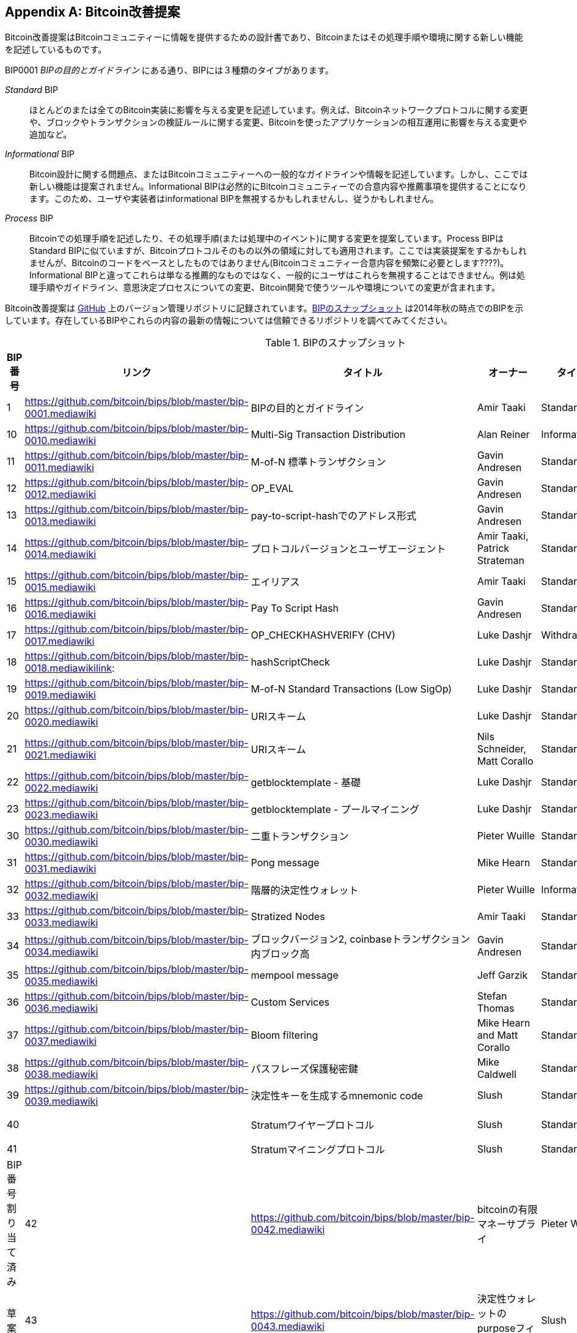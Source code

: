 [[appdxbitcoinimpproposals]]
[appendix]
== Bitcoin改善提案

((("Bitcoin improvement proposals", id="ix_appdx-bips-asciidoc0", range="startofrange")))Bitcoin改善提案はBitcoinコミュニティーに情報を提供するための設計書であり、Bitcoinまたはその処理手順や環境に関する新しい機能を記述しているものです。 

BIP0001 _BIPの目的とガイドライン_ にある通り、BIPには３種類のタイプがあります。

_Standard_ BIP:: ほとんどのまたは全てのBitcoin実装に影響を与える変更を記述しています。例えば、Bitcoinネットワークプロトコルに関する変更や、ブロックやトランザクションの検証ルールに関する変更、Bitcoinを使ったアプリケーションの相互運用に影響を与える変更や追加など。
_Informational_ BIP:: Bitcoin設計に関する問題点、またはBitcoinコミュニティーへの一般的なガイドラインや情報を記述しています。しかし、ここでは新しい機能は提案されません。Informational BIPは必然的にBitcoinコミュニティーでの合意内容や推薦事項を提供することになります。このため、ユーザや実装者はinformational BIPを無視するかもしれませんし、従うかもしれません。
_Process_ BIP:: Bitcoinでの処理手順を記述したり、その処理手順(または処理中のイベント)に関する変更を提案しています。Process BIPはStandard BIPに似ていますが、Bitcoinプロトコルそのもの以外の領域に対しても適用されます。ここでは実装提案をするかもしれませんが、Bitcoinのコードをベースとしたものではありません(Bitcoinコミュニティー合意内容を頻繁に必要とします????)。Informational BIPと違ってこれらは単なる推薦的なものではなく、一般的にユーザはこれらを無視することはできません。例は処理手順やガイドライン、意思決定プロセスについての変更、Bitcoin開発で使うツールや環境についての変更が含まれます。

Bitcoin改善提案は https://github.com/bitcoin/bips[GitHub] 上のバージョン管理リポジトリに記録されています。<<table_d-1>> は2014年秋の時点でのBIPを示しています。存在しているBIPやこれらの内容の最新の情報については信頼できるリポジトリを調べてみてください。

[[table_d-1]]
.BIPのスナップショット
[options="header"]
|=======================================================================
|BIP番号|リンク|タイトル|オーナー|タイプ|ステータス
|[[bip0001]]1|https://github.com/bitcoin/bips/blob/master/bip-0001.mediawiki|BIPの目的とガイドライン |Amir Taaki
|Standard |有効

|[[bip0010]]10|https://github.com/bitcoin/bips/blob/master/bip-0010.mediawiki|Multi-Sig Transaction Distribution |Alan
Reiner |Informational |草案

|[[bip0011]]11|https://github.com/bitcoin/bips/blob/master/bip-0011.mediawiki|M-of-N 標準トランザクション |Gavin
Andresen |Standard |承認

|[[bip0012]]12|https://github.com/bitcoin/bips/blob/master/bip-0012.mediawiki|OP_EVAL |Gavin Andresen |Standard
|取り下げ

|[[bip0013]]13|https://github.com/bitcoin/bips/blob/master/bip-0013.mediawiki|pay-to-script-hashでのアドレス形式
|Gavin Andresen |Standard |最終版

|[[bip0014]]14|https://github.com/bitcoin/bips/blob/master/bip-0014.mediawiki|プロトコルバージョンとユーザエージェント |Amir
Taaki, Patrick Strateman |Standard |承認

|[[bip0015]]15|https://github.com/bitcoin/bips/blob/master/bip-0015.mediawiki|エイリアス |Amir Taaki |Standard |取り下げ

|[[bip0016]]16|https://github.com/bitcoin/bips/blob/master/bip-0016.mediawiki|Pay To Script Hash |Gavin Andresen
|Standard |承認

|[[bip0017]]17|https://github.com/bitcoin/bips/blob/master/bip-0017.mediawiki|OP_CHECKHASHVERIFY (CHV) |Luke Dashjr
|Withdrawn |草案

|[[bip0018]]18|https://github.com/bitcoin/bips/blob/master/bip-0018.mediawikilink:|hashScriptCheck |Luke Dashjr |Standard
|草案

|[[bip0019]]19|https://github.com/bitcoin/bips/blob/master/bip-0019.mediawiki|M-of-N Standard Transactions (Low SigOp)
|Luke Dashjr |Standard |草案

|[[bip0020]]20|https://github.com/bitcoin/bips/blob/master/bip-0020.mediawiki|URIスキーム |Luke Dashjr |Standard
|置き換え

|[[bip0021]]21|https://github.com/bitcoin/bips/blob/master/bip-0021.mediawiki|URIスキーム |Nils Schneider, Matt Corallo
|Standard |承認

|[[bip0022]]22|https://github.com/bitcoin/bips/blob/master/bip-0022.mediawiki|getblocktemplate - 基礎 |Luke
Dashjr |Standard |承認

|[[bip0023]]23|https://github.com/bitcoin/bips/blob/master/bip-0023.mediawiki|getblocktemplate - プールマイニング |Luke
Dashjr |Standard |承認

|[[bip0030]]30|https://github.com/bitcoin/bips/blob/master/bip-0030.mediawiki|二重トランザクション |Pieter Wuille
|Standard |承認

|[[bip0031]]31|https://github.com/bitcoin/bips/blob/master/bip-0031.mediawiki|Pong message |Mike Hearn |Standard
|承認

|[[bip0032]]32|https://github.com/bitcoin/bips/blob/master/bip-0032.mediawiki|階層的決定性ウォレット |Pieter
Wuille |Informational |承認

|[[bip0033]]33|https://github.com/bitcoin/bips/blob/master/bip-0033.mediawiki|Stratized Nodes |Amir Taaki |Standard
|草案

|[[bip0034]]34|https://github.com/bitcoin/bips/blob/master/bip-0034.mediawiki|ブロックバージョン2, coinbaseトランザクション内ブロック高 |Gavin
Andresen |Standard |承認

|[[bip0035]]35|https://github.com/bitcoin/bips/blob/master/bip-0035.mediawiki|mempool message |Jeff Garzik |Standard
|承認

|[[bip0036]]36|https://github.com/bitcoin/bips/blob/master/bip-0036.mediawiki|Custom Services |Stefan Thomas |Standard
|草案

|[[bip0037]]37|https://github.com/bitcoin/bips/blob/master/bip-0037.mediawiki|Bloom filtering |Mike Hearn and Matt
Corallo |Standard |承認

|[[bip0038]]38|https://github.com/bitcoin/bips/blob/master/bip-0038.mediawiki|パスフレーズ保護秘密鍵 |Mike
Caldwell |Standard |草案

|[[bip0039]]39|https://github.com/bitcoin/bips/blob/master/bip-0039.mediawiki|決定性キーを生成するmnemonic code
 |Slush |Standard |草案

|[[bip0040]]40||Stratumワイヤープロトコル |Slush |Standard |BIP番号割り当て済み

|[[bip0041]]41||Stratumマイニングプロトコル |Slush |Standard |BStandard |BIP番号割り当て済み

|[[bip0042]]42|https://github.com/bitcoin/bips/blob/master/bip-0042.mediawiki|bitcoinの有限マネーサプライ
|Pieter Wuille |Standard |草案

|[[bip0043]]43|https://github.com/bitcoin/bips/blob/master/bip-0043.mediawiki|決定性ウォレットのpurposeフィールド
|Slush |Standard |草案

|[[bip0044]]44|https://github.com/bitcoin/bips/blob/master/bip-0044.mediawiki|階層的ウォレットの複数アカウント階層構造
 |Slush |Standard |草案

|[[bip0050]]50|https://github.com/bitcoin/bips/blob/master/bip-0050.mediawiki|2013年3月に起きたブロックチェーンフォークに関する事後分析 |Gavin
Andresen |Informational |草案

|[[bip0060]]60|https://github.com/bitcoin/bips/blob/master/bip-0060.mediawiki|"version" messageのフィールド数の固定
(Relay-Transactionsフィールド) |Amir Taaki |Standard |草案

|[[bip0061]]61|https://github.com/bitcoin/bips/blob/master/bip-0061.mediawiki|"reject" P2P message |Gavin Andresen
|Standard |草案

|[[bip0062]]62|https://github.com/bitcoin/bips/blob/master/bip-0062.mediawiki|トランザクション展性に対する対処 |Pieter Wuille
|Standard |草案

|[[bip0063]]63||ステルスアドレス |Peter Todd |Standard |BIP番号割り当て済み

|[[bip0064]]64|https://github.com/bitcoin/bips/blob/master/bip-0064.mediawiki|getutxos message |Mike Hearn |Standard
|草案

|[[bip0070]]70|https://github.com/bitcoin/bips/blob/master/bip-0070.mediawiki|支払いプロトコル |Gavin Andresen |Standard
|草案

|[[bip0071]]71|https://github.com/bitcoin/bips/blob/master/bip-0071.mediawiki|支払いプロトコルMIMEタイプ |Gavin
Andresen |Standard |草案

|[[bip0072]]72|https://github.com/bitcoin/bips/blob/master/bip-0072.mediawiki|支払いプロトコルURI |Gavin Andresen
|Standard |草案

|[[bip0073]]73|https://github.com/bitcoin/bips/blob/master/bip-0073.mediawiki|支払いリクエストURIに伴う"Accept"ヘッダの使用
 |Stephen Pair |Standard |草案(((range="endofrange", startref="ix_appdx-bips-asciidoc0")))
|=======================================================================

